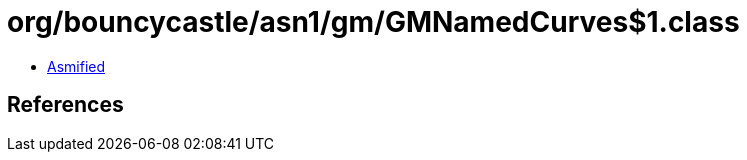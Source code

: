 = org/bouncycastle/asn1/gm/GMNamedCurves$1.class

 - link:GMNamedCurves$1-asmified.java[Asmified]

== References

